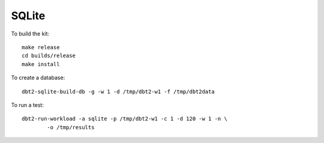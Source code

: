 SQLite
======

To build the kit::

    make release
    cd builds/release
    make install

To create a database::

    dbt2-sqlite-build-db -g -w 1 -d /tmp/dbt2-w1 -f /tmp/dbt2data

To run a test::

    dbt2-run-workload -a sqlite -p /tmp/dbt2-w1 -c 1 -d 120 -w 1 -n \
            -o /tmp/results
